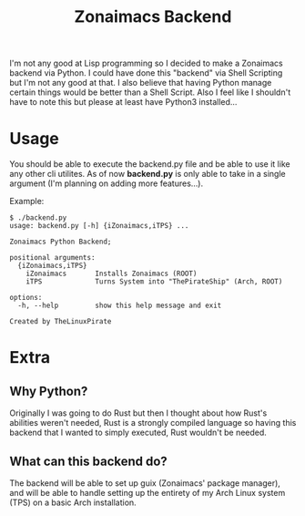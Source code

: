 #+title: Zonaimacs Backend
I'm not any good at Lisp programming so I decided to make a Zonaimacs backend via Python.
I could have done this "backend" via Shell Scripting but I'm not any good at that.
I also believe that having Python manage certain things would be better than a Shell Script.
Also I feel like I shouldn't have to note this but please at least have Python3 installed...

* Usage
You should be able to execute the backend.py file and be able to use it like any other cli utilites.
As of now *backend.py* is only able to take in a single argument (I'm planning on adding more features...).


Example:
#+begin_src
  $ ./backend.py
  usage: backend.py [-h] {iZonaimacs,iTPS} ...

  Zonaimacs Python Backend;

  positional arguments:
    {iZonaimacs,iTPS}
      iZonaimacs       Installs Zonaimacs (ROOT)
      iTPS             Turns System into "ThePirateShip" (Arch, ROOT)

  options:
    -h, --help         show this help message and exit

  Created by TheLinuxPirate
#+end_src

* Extra
** Why Python?
Originally I was going to do Rust but then I thought about how Rust's abilities weren't needed,
Rust is a strongly compiled language so having this backend that I wanted to simply executed, Rust
wouldn't be needed.

** What can this backend do?
The backend will be able to set up guix (Zonaimacs' package manager), and will be able to
handle setting up the entirety of my Arch Linux system (TPS) on a basic Arch installation.

